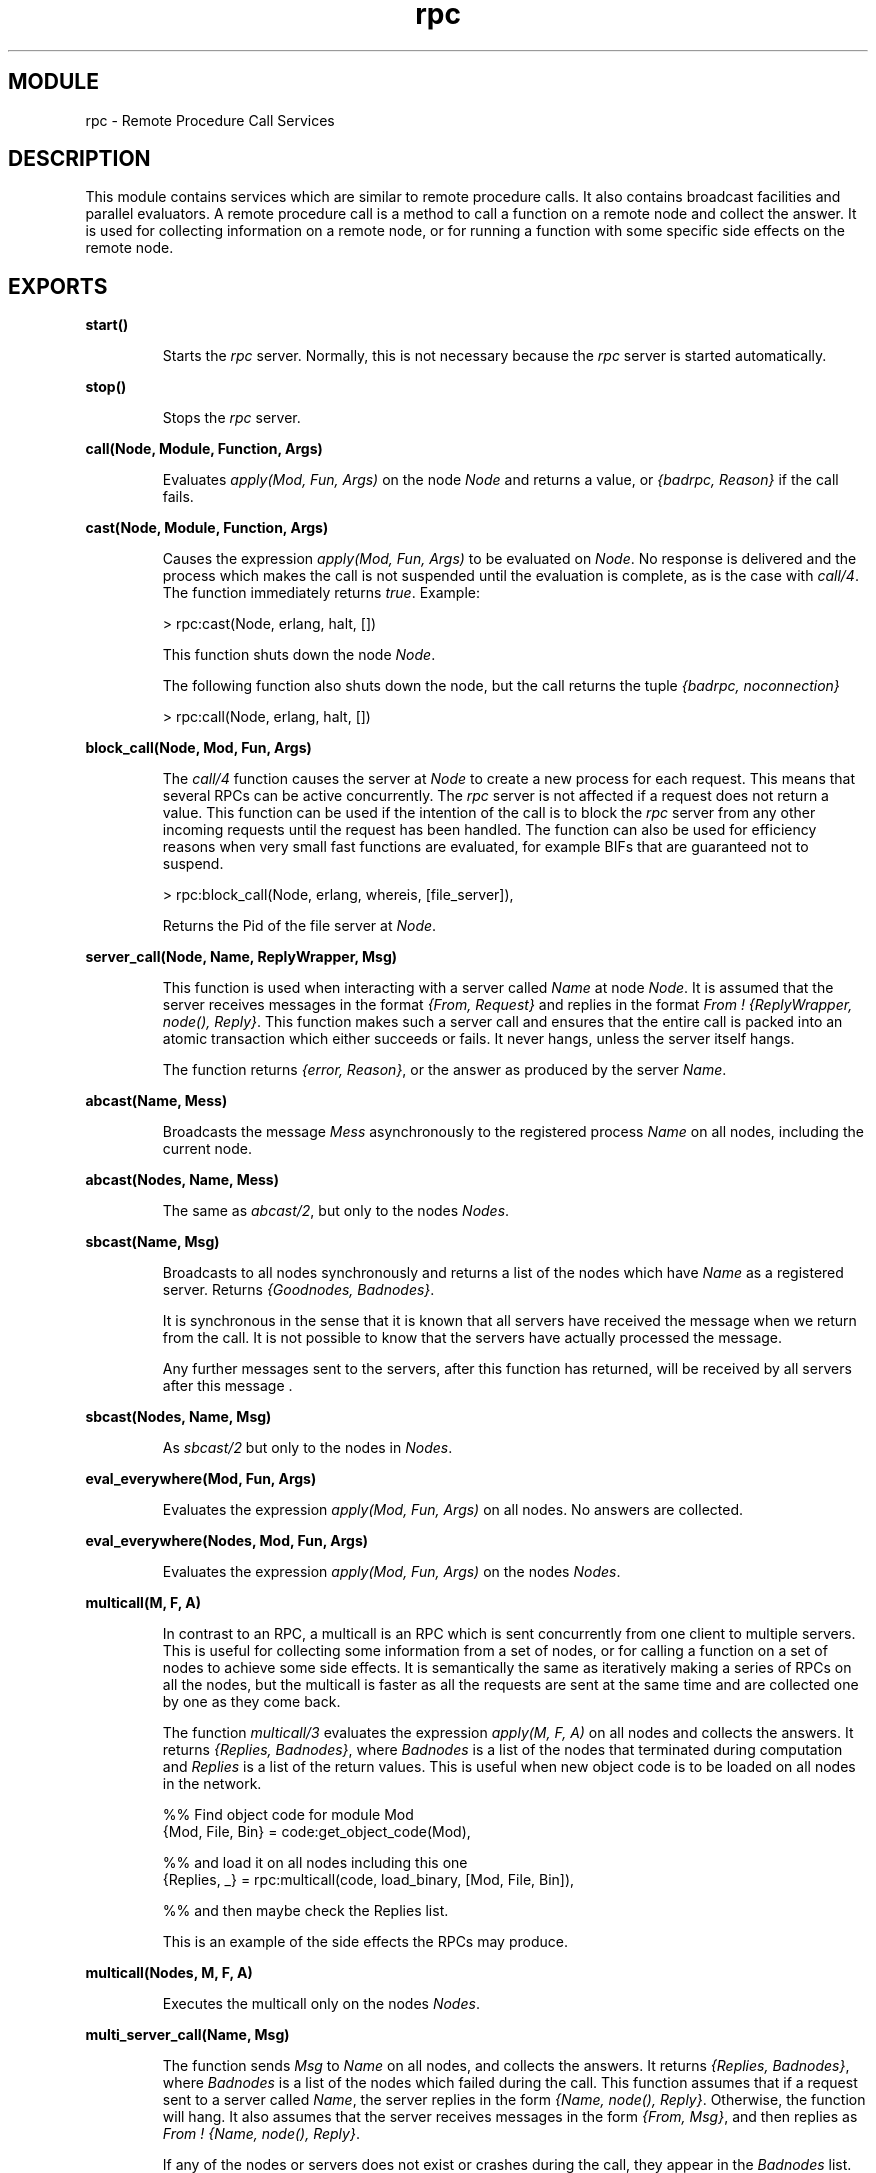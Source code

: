.TH rpc 3 "kernel  2.6.1" "Ericsson Utvecklings AB" "ERLANG MODULE DEFINITION"
.SH MODULE
rpc \-  Remote Procedure Call Services 
.SH DESCRIPTION
.LP
This module contains services which are similar to remote procedure calls\&. It also contains broadcast facilities and parallel evaluators\&. A remote procedure call is a method to call a function on a remote node and collect the answer\&. It is used for collecting information on a remote node, or for running a function with some specific side effects on the remote node\&. 

.SH EXPORTS
.LP
.B
start() 
.br
.RS
.LP
Starts the \fIrpc\fR server\&. Normally, this is not necessary because the \fIrpc\fR server is started automatically\&. 
.RE
.LP
.B
stop() 
.br
.RS
.LP
Stops the \fIrpc\fR server\&. 
.RE
.LP
.B
call(Node, Module, Function, Args) 
.br
.RS
.LP
Evaluates \fIapply(Mod, Fun, Args)\fR on the node \fINode\fR and returns a value, or \fI{badrpc, Reason}\fR if the call fails\&. 
.RE
.LP
.B
cast(Node, Module, Function, Args) 
.br
.RS
.LP
Causes the expression \fIapply(Mod, Fun, Args)\fR to be evaluated on \fINode\fR\&. No response is delivered and the process which makes the call is not suspended until the evaluation is complete, as is the case with \fIcall/4\fR\&. The function immediately returns \fItrue\fR\&. Example: 
.LP


.nf
> rpc:cast(Node, erlang, halt, [])
.fi
.LP
This function shuts down the node \fINode\fR\&. 
.LP
The following function also shuts down the node, but the call returns the tuple \fI{badrpc, noconnection}\fR

.nf
> rpc:call(Node, erlang, halt, [])
.fi
.RE
.LP
.B
block_call(Node, Mod, Fun, Args) 
.br
.RS
.LP
The \fIcall/4\fR function causes the server at \fINode\fR to create a new process for each request\&. This means that several RPCs can be active concurrently\&. The \fIrpc\fR server is not affected if a request does not return a value\&. This function can be used if the intention of the call is to block the \fIrpc\fR server from any other incoming requests until the request has been handled\&. The function can also be used for efficiency reasons when very small fast functions are evaluated, for example BIFs that are guaranteed not to suspend\&. 
.LP


.nf
> rpc:block_call(Node, erlang, whereis, [file_server]),
.fi
.LP
Returns the Pid of the file server at \fINode\fR\&. 
.LP

.RE
.LP
.B
server_call(Node, Name, ReplyWrapper, Msg) 
.br
.RS
.LP
This function is used when interacting with a server called \fIName\fR at node \fINode\fR\&. It is assumed that the server receives messages in the format \fI{From, Request}\fR and replies in the format \fIFrom ! {ReplyWrapper, node(), Reply}\fR\&. This function makes such a server call and ensures that the entire call is packed into an atomic transaction which either succeeds or fails\&. It never hangs, unless the server itself hangs\&. 
.LP
The function returns \fI{error, Reason}\fR, or the answer as produced by the server \fIName\fR\&. 
.RE
.LP
.B
abcast(Name, Mess) 
.br
.RS
.LP
Broadcasts the message \fIMess\fR asynchronously to the registered process \fIName\fR on all nodes, including the current node\&. 
.RE
.LP
.B
abcast(Nodes, Name, Mess) 
.br
.RS
.LP
The same as \fIabcast/2\fR, but only to the nodes \fINodes\fR\&. 
.RE
.LP
.B
sbcast(Name, Msg) 
.br
.RS
.LP
Broadcasts to all nodes synchronously and returns a list of the nodes which have \fIName\fR as a registered server\&. Returns \fI{Goodnodes, Badnodes}\fR\&. 
.LP
It is synchronous in the sense that it is known that all servers have received the message when we return from the call\&. It is not possible to know that the servers have actually processed the message\&. 
.LP
Any further messages sent to the servers, after this function has returned, will be received by all servers after this message \&. 
.RE
.LP
.B
sbcast(Nodes, Name, Msg) 
.br
.RS
.LP
As \fIsbcast/2\fR but only to the nodes in \fINodes\fR\&. 
.RE
.LP
.B
eval_everywhere(Mod, Fun, Args) 
.br
.RS
.LP
Evaluates the expression \fIapply(Mod, Fun, Args)\fR on all nodes\&. No answers are collected\&. 
.RE
.LP
.B
eval_everywhere(Nodes, Mod, Fun, Args) 
.br
.RS
.LP
Evaluates the expression \fIapply(Mod, Fun, Args)\fR on the nodes \fINodes\fR\&. 
.RE
.LP
.B
multicall(M, F, A) 
.br
.RS
.LP
In contrast to an RPC, a multicall is an RPC which is sent concurrently from one client to multiple servers\&. This is useful for collecting some information from a set of nodes, or for calling a function on a set of nodes to achieve some side effects\&. It is semantically the same as iteratively making a series of RPCs on all the nodes, but the multicall is faster as all the requests are sent at the same time and are collected one by one as they come back\&. 
.LP
The function \fImulticall/3\fR evaluates the expression \fIapply(M, F, A)\fR on all nodes and collects the answers\&. It returns \fI{Replies, Badnodes}\fR, where \fIBadnodes\fR is a list of the nodes that terminated during computation and \fIReplies\fR is a list of the return values\&. This is useful when new object code is to be loaded on all nodes in the network\&. 
.LP


.nf
%% Find object code for module Mod 
{Mod, File, Bin} = code:get_object_code(Mod), 

%% and load it on all nodes including this one 
{Replies, _} = rpc:multicall(code, load_binary, [Mod, File, Bin]),

%% and then maybe check the Replies list\&.
.fi
.LP
This is an example of the side effects the RPCs may produce\&. 
.LP

.RE
.LP
.B
multicall(Nodes, M, F, A) 
.br
.RS
.LP
Executes the multicall only on the nodes \fINodes\fR\&. 
.LP

.RE
.LP
.B
multi_server_call(Name, Msg) 
.br
.RS
.LP
The function sends \fIMsg\fR to \fIName\fR on all nodes, and collects the answers\&. It returns \fI{Replies, Badnodes}\fR, where \fIBadnodes\fR is a list of the nodes which failed during the call\&. This function assumes that if a request sent to a server called \fIName\fR, the server replies in the form \fI{Name, node(), Reply}\fR\&. Otherwise, the function will hang\&. It also assumes that the server receives messages in the form \fI{From, Msg}\fR, and then replies as \fIFrom ! {Name, node(), Reply}\fR\&. 
.LP
If any of the nodes or servers does not exist or crashes during the call, they appear in the \fIBadnodes\fR list\&. 
.SS Warning:
.LP
If any of the nodes are of an older release of Erlang, the server cannot be monitored, and this function hangs if the server does not exist\&. 

.LP
If all nodes are of the current release of Erlang, \fIsafe_multi_server_call/2, 3\fR is now obsolete and much more inefficient than \fImulti_server_call/2, 3\fR\&. 
.LP
The replies are not ordered in any particular way\&. 
.RE
.LP
.B
multi_server_call(Nodes, Name, Msg) 
.br
.RS
.LP
The same as above, but \fIMsg\fR is only sent to \fINodes\fR\&. 
.RE
.LP
.B
safe_multi_server_call(Name, Msg) 
.br
.RS
.LP
The same as the \fImulti_server_call/2\fR, except that this function handles the case where the remote node exists, but no server called \fIName\fR exists there, and the remote node is of an older release of Erlang\&. This call is also slightly slower than \fImulti_server_call/2\fR since all request go via the \fIrpc\fR server at the remote sites\&. 
.RE
.LP
.B
safe_multi_server_call(Nodes, Name, Msg) 
.br
.RS
.LP
The same as above, but only on the nodes \fINodes\fR\&. 
.RE
.LP
.B
async_call(Node, Mod, Fun, Args) 
.br
.RS
.LP
\fICall streams with promises\fR is a type of \fIrpc\fR which does not suspend the caller until the result is finished\&. They return a \fIKey\fR which can be used at a later stage to collect the value\&. The key can be viewed as a promise to deliver the answer\&. The expression \fIapply(Mod, Fun, Args)\fR is evaluated for this function on \fINode\fR\&. Returns \fIKey\fR which can be used in a subsequent \fIyield/1\fR (see below)\&. 
.RE
.LP
.B
yield(Key) 
.br
.RS
.LP
Delivers the promised answer from a previous \fIasync_call\fR operation\&. If the answer is available, it is returned immediately\&. Otherwise, the caller of \fIyield/1\fR is suspended until the answer arrives from \fINode\fR\&. 
.RE
.LP
.B
nb_yield(Key, Timeout)
.br
.RS
.LP
This is a non-blocking version of \fIyield\fR\&. It returns the tuple \fI{value, V}\fR when the computation has finished, or the atom \fItimeout\fR when \fITimeout\fR elapses\&. 
.LP
\fITimeout\fR is either a non-negative integer or the atom \fIinfinity\fR\&. 
.RE
.LP
.B
nb_yield(Key) 
.br
.RS
.LP
Same as \fInb_yield(Key, 0)\fR\&. 
.RE
.LP
.B
parallel_eval(ListOfTuples) 
.br
.RS
.LP
Evaluates the list of size 3 tuples \fIListOfTuples\fR\&. Each tuple must be of the type \fI{Mod, Fun, Args}\fR\&. Each tuple is sent for evaluation to neighboring nodes, and the replies are collected and returned as a list of individual values\&. The return values are presented in the same order as the original list \fIListOfTuples\fR\&. 
.RE
.LP
.B
pmap({M, F}, Extraargs, List) 
.br
.RS
.LP
Takes exactly the same arguments and has the same return value as the \fIlists:map/3\fR function, except that everything is evaluated in parallel on different nodes\&. 
.RE
.LP
.B
pinfo(Pid) 
.br
.RS
.LP
Location transparent version of \fIprocess_info/1\fR\&. 
.RE
.LP
.B
pinfo(Pid, Item) 
.br
.RS
.LP
Location transparent version of \fIprocess_info/2\fR\&. 
.RE
.SH AUTHOR
.nf
 Claes Wikstrom - support@erlang.ericsson.se
.fi
